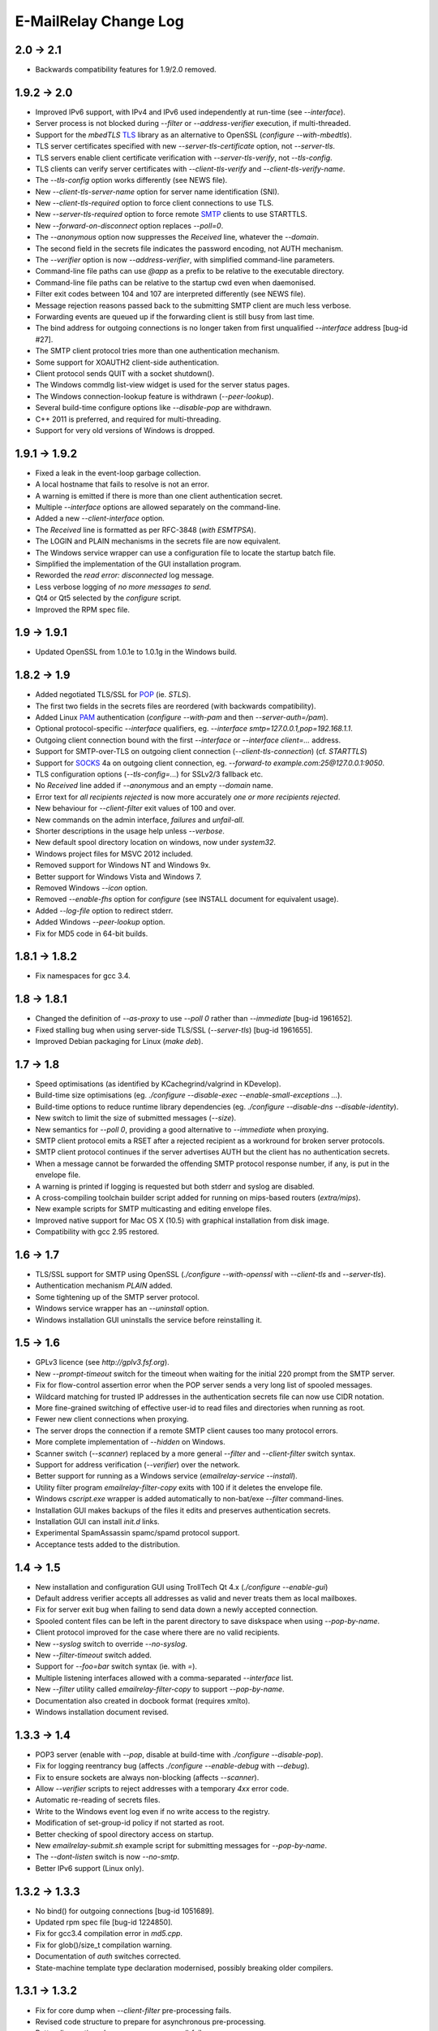 **********************
E-MailRelay Change Log
**********************

2.0 -> 2.1
==========

* Backwards compatibility features for 1.9/2.0 removed.

1.9.2 -> 2.0
============

* Improved IPv6 support, with IPv4 and IPv6 used independently at run-time (see *--interface*).
* Server process is not blocked during *--filter* or *--address-verifier* execution, if multi-threaded.
* Support for the *mbedTLS* TLS_ library as an alternative to OpenSSL (\ *configure --with-mbedtls*\ ).
* TLS server certificates specified with new *--server-tls-certificate* option, not *--server-tls*.
* TLS servers enable client certificate verification with *--server-tls-verify*, not *--tls-config*.
* TLS clients can verify server certificates with *--client-tls-verify* and *--client-tls-verify-name*.
* The *--tls-config* option works differently (see NEWS file).
* New *--client-tls-server-name* option for server name identification (SNI).
* New *--client-tls-required* option to force client connections to use TLS.
* New *--server-tls-required* option to force remote SMTP_ clients to use STARTTLS.
* New *--forward-on-disconnect* option replaces *--poll=0*.
* The *--anonymous* option now suppresses the *Received* line, whatever the *--domain*.
* The second field in the secrets file indicates the password encoding, not AUTH mechanism.
* The *--verifier* option is now *--address-verifier*, with simplified command-line parameters.
* Command-line file paths can use *@app* as a prefix to be relative to the executable directory.
* Command-line file paths can be relative to the startup cwd even when daemonised.
* Filter exit codes between 104 and 107 are interpreted differently (see NEWS file).
* Message rejection reasons passed back to the submitting SMTP client are much less verbose.
* Forwarding events are queued up if the forwarding client is still busy from last time.
* The bind address for outgoing connections is no longer taken from first unqualified *--interface* address [bug-id #27].
* The SMTP client protocol tries more than one authentication mechanism.
* Some support for XOAUTH2 client-side authentication.
* Client protocol sends QUIT with a socket shutdown().
* The Windows commdlg list-view widget is used for the server status pages.
* The Windows connection-lookup feature is withdrawn (\ *--peer-lookup*\ ).
* Several build-time configure options like *--disable-pop* are withdrawn.
* C++ 2011 is preferred, and required for multi-threading.
* Support for very old versions of Windows is dropped.

1.9.1 -> 1.9.2
==============

* Fixed a leak in the event-loop garbage collection.
* A local hostname that fails to resolve is not an error.
* A warning is emitted if there is more than one client authentication secret.
* Multiple *--interface* options are allowed separately on the command-line.
* Added a new *--client-interface* option.
* The *Received* line is formatted as per RFC-3848 (\ *with ESMTPSA*\ ).
* The LOGIN and PLAIN mechanisms in the secrets file are now equivalent.
* The Windows service wrapper can use a configuration file to locate the startup batch file.
* Simplified the implementation of the GUI installation program.
* Reworded the *read error: disconnected* log message.
* Less verbose logging of *no more messages to send*.
* Qt4 or Qt5 selected by the *configure* script.
* Improved the RPM spec file.

1.9 -> 1.9.1
============

* Updated OpenSSL from 1.0.1e to 1.0.1g in the Windows build.

1.8.2 -> 1.9
============

* Added negotiated TLS/SSL for POP_ (ie. *STLS*).
* The first two fields in the secrets files are reordered (with backwards compatibility).
* Added Linux PAM_ authentication (*configure --with-pam* and then *--server-auth=/pam*).
* Optional protocol-specific *--interface* qualifiers, eg. *--interface smtp=127.0.0.1,pop=192.168.1.1*.
* Outgoing client connection bound with the first *--interface* or *--interface client=...* address.
* Support for SMTP-over-TLS on outgoing client connection (\ *--client-tls-connection*\ ) (cf. *STARTTLS*)
* Support for SOCKS_ 4a on outgoing client connection, eg. *--forward-to example.com:25@127.0.0.1:9050*.
* TLS configuration options (\ *--tls-config=...*\ ) for SSLv2/3 fallback etc.
* No *Received* line added if *--anonymous* and an empty *--domain* name.
* Error text for *all recipients rejected* is now more accurately *one or more recipients rejected*.
* New behaviour for *--client-filter* exit values of 100 and over.
* New commands on the admin interface, *failures* and *unfail-all*.
* Shorter descriptions in the usage help unless *--verbose*.
* New default spool directory location on windows, now under *system32*.
* Windows project files for MSVC 2012 included.
* Removed support for Windows NT and Windows 9x.
* Better support for Windows Vista and Windows 7.
* Removed Windows *--icon* option.
* Removed *--enable-fhs* option for *configure* (see INSTALL document for equivalent usage).
* Added *--log-file* option to redirect stderr.
* Added Windows *--peer-lookup* option.
* Fix for MD5 code in 64-bit builds.

1.8.1 -> 1.8.2
==============

* Fix namespaces for gcc 3.4.

1.8 -> 1.8.1
============

* Changed the definition of *--as-proxy* to use *--poll 0* rather than *--immediate* [bug-id 1961652].
* Fixed stalling bug when using server-side TLS/SSL (\ *--server-tls*\ ) [bug-id 1961655].
* Improved Debian packaging for Linux (\ *make deb*\ ).

1.7 -> 1.8
==========

* Speed optimisations (as identified by KCachegrind/valgrind in KDevelop).
* Build-time size optimisations (eg. *./configure --disable-exec --enable-small-exceptions ...*).
* Build-time options to reduce runtime library dependencies (eg. *./configure --disable-dns --disable-identity*).
* New switch to limit the size of submitted messages (\ *--size*\ ).
* New semantics for *--poll 0*, providing a good alternative to *--immediate* when proxying.
* SMTP client protocol emits a RSET after a rejected recipient as a workround for broken server protocols.
* SMTP client protocol continues if the server advertises AUTH but the client has no authentication secrets.
* When a message cannot be forwarded the offending SMTP protocol response number, if any, is put in the envelope file.
* A warning is printed if logging is requested but both stderr and syslog are disabled.
* A cross-compiling toolchain builder script added for running on mips-based routers (\ *extra/mips*\ ).
* New example scripts for SMTP multicasting and editing envelope files.
* Improved native support for Mac OS X (10.5) with graphical installation from disk image.
* Compatibility with gcc 2.95 restored.

1.6 -> 1.7
==========

* TLS/SSL support for SMTP using OpenSSL (*./configure --with-openssl* with *--client-tls* and *--server-tls*).
* Authentication mechanism *PLAIN* added.
* Some tightening up of the SMTP server protocol.
* Windows service wrapper has an *--uninstall* option.
* Windows installation GUI uninstalls the service before reinstalling it.

1.5 -> 1.6
==========

* GPLv3 licence (see *http://gplv3.fsf.org*).
* New *--prompt-timeout* switch for the timeout when waiting for the initial 220 prompt from the SMTP server.
* Fix for flow-control assertion error when the POP server sends a very long list of spooled messages.
* Wildcard matching for trusted IP addresses in the authentication secrets file can now use CIDR notation.
* More fine-grained switching of effective user-id to read files and directories when running as root.
* Fewer new client connections when proxying.
* The server drops the connection if a remote SMTP client causes too many protocol errors.
* More complete implementation of *--hidden* on Windows.
* Scanner switch (\ *--scanner*\ ) replaced by a more general *--filter* and *--client-filter* switch syntax.
* Support for address verification (\ *--verifier*\ ) over the network.
* Better support for running as a Windows service (\ *emailrelay-service --install*\ ).
* Utility filter program *emailrelay-filter-copy* exits with 100 if it deletes the envelope file.
* Windows *cscript.exe* wrapper is added automatically to non-bat/exe *--filter* command-lines.
* Installation GUI makes backups of the files it edits and preserves authentication secrets.
* Installation GUI can install *init.d* links.
* Experimental SpamAssassin spamc/spamd protocol support.
* Acceptance tests added to the distribution.

1.4 -> 1.5
==========

* New installation and configuration GUI using TrollTech Qt 4.x (\ *./configure --enable-gui*\ )
* Default address verifier accepts all addresses as valid and never treats them as local mailboxes.
* Fix for server exit bug when failing to send data down a newly accepted connection.
* Spooled content files can be left in the parent directory to save diskspace when using *--pop-by-name*.
* Client protocol improved for the case where there are no valid recipients.
* New *--syslog* switch to override *--no-syslog*.
* New *--filter-timeout* switch added.
* Support for *--foo=bar* switch syntax (ie. with *=*).
* Multiple listening interfaces allowed with a comma-separated *--interface* list.
* New *--filter* utility called *emailrelay-filter-copy* to support *--pop-by-name*.
* Documentation also created in docbook format (requires xmlto).
* Windows installation document revised.

1.3.3 -> 1.4
============

* POP3 server (enable with *--pop*, disable at build-time with *./configure --disable-pop*).
* Fix for logging reentrancy bug (affects *./configure --enable-debug* with *--debug*).
* Fix to ensure sockets are always non-blocking (affects *--scanner*).
* Allow *--verifier* scripts to reject addresses with a temporary *4xx* error code.
* Automatic re-reading of secrets files.
* Write to the Windows event log even if no write access to the registry.
* Modification of set-group-id policy if not started as root.
* Better checking of spool directory access on startup.
* New *emailrelay-submit.sh* example script for submitting messages for *--pop-by-name*.
* The *--dont-listen* switch is now *--no-smtp*.
* Better IPv6 support (Linux only).

1.3.2 -> 1.3.3
==============

* No bind() for outgoing connections [bug-id 1051689].
* Updated rpm spec file [bug-id 1224850].
* Fix for gcc3.4 compilation error in *md5.cpp*.
* Fix for glob()/size_t compilation warning.
* Documentation of *auth* switches corrected.
* State-machine template type declaration modernised, possibly breaking older compilers.

1.3.1 -> 1.3.2
==============

* Fix for core dump when *--client-filter* pre-processing fails.
* Revised code structure to prepare for asynchronous pre-processing.
* Better diagnostics when pre-processor exec() fails.
* Better cleanup of empty and orphaned files.

1.3 -> 1.3.1
============

* Windows resource leak from CreateProcess() fixed.
* Windows dialog box double-close fix.
* Some documentation for the *--scanner* switch.
* New usage patterns section in the user guide.

1.2 -> 1.3
==========

* Client protocol waits for a greeting from the server on startup [bug-id 842156].
* Fix for incorrect backslash normalisation on *--verifier* command-lines containing spaces [bug-id 890646].
* Verifier programs can now summarily abort a connection using an exit value of 100.
* New *--anonymous* switch that reduces information leakage to the SMTP client and disables *VRFY*.
* Better validation of *MAIL-FROM* and *RCPT-TO* formatting.
* Rewrite of low-level MD5 code.
* Performance tuning.
* Template *emailrelay.conf* gets installed in */etc*.
* New switches for the *configure* script.
* More JavaScript example scripts.

1.1.2 -> 1.2
============

* The *--filter* and *--verifier* arguments interpreted as command-lines; spaces in executable paths now need escaping.
* The *--interface* switch applies to outgoing connections too.
* New *--client-filter* switch to do synchronous message processing before sending.
* Keeps authentication after a *rset* command.
* Fix for dangling reference bug, seen after *quit* command on Windows.
* JavaScript examples in the documentation.

1.1.1 -> 1.1.2
==============

* Earlier check for un-bindable ports on startup, and later fork()ing [bug-id 776972].
* Resolved the file-descriptor kludge for *--verifier* on Windows.
* Less strict about failing eight bit messages sent to servers with no *8BITMIME* extension.
* Supplementary group memberships revoked at startup if root or suid.
* Pre-processor (\ *--filter*\ ) program's standard output searched for a failure reason string.
* Undocumented *--scanner* switch added for asynchronous processing by a separate network server.

1.1.0 -> 1.1.1
==============

* Restored the fix for building with gcc2.96.
* Support for MinGW builds on Windows.
* More reasonable size of the *--help --verbose* message box on Windows.
* Windows *--icon* switch changed from *-i* to *-c* to avoid conflicting with *--interface*.
* Shows *next server address* correctly in the configuration report when using *--forward-to*.
* Fix for *make install* when *man2html* is not available.
* Updated init script.

1.0.2 -> 1.1.0
==============

* In proxy mode unexpected client-side disconnects and timeouts do not leave *.bad* files [see also bug-id 659039].
* By default proxy mode does not interpret addresses for local delivery (\ *--postmaster*\ ).
* Polling option added (\ *--poll*\ ) to rescan the spool directory periodically.
* New special exit code (103) for the pre-processor to trigger immediate polling; 100 to 107 now reserved.
* Orphaned zero-length content files are deleted properly if the server-side dialogue is cut short.
* The *--interface* switch applies to the *--admin* interface too.
* Improved internal event architecture using slot/signal design pattern, and fewer singleton classes.
* Event notification available through the administration interface.
* New *--hidden* switch for Windows.
* Syslog output includes process-id.
* Support for Sun WorkShop 5.0 added.
* Documentation overhaul.

1.0.0 -> 1.0.2
==============

* Support for trusted IP addresses, allowing certain clients to avoid authentication.
* Address verifier interface extended to include authentication information.
* New public mail relay section added to the user guide.
* Example verifier scripts etc. added to the reference guide.

1.0.0 -> 1.0.1
==============

* In proxy mode unexpected client-side disconnects and timeouts result in *.bad* files [bug-id 659039].
* Require successful *AUTH* before *MAIL FROM* when using *--server-auth*.
* Better word-wrap on *--help* output.
* Use of RedHat's *functions* code, and support for *chkconfig*, added to the *init.d* script.
* Builds with gcc3.2 (1.0.0-pl5).
* Fix for files left as *busy* after a connection failure in proxy mode [bug-id 631032] (1.0.0-pl3/4/5).
* Trivial documentation fixes (1.0.0-pl3).
* Fix for the double-dot escape bug in the client protocol [bug-id 611624] (1.0.0-pl2).
* Fix build when using gcc2.96 rather than gcc2.95 (1.0.0-pl1).
* Fix default spool directory in example scripts (1.0.0-pl1).

0.9.9 -> 1.0.0
==============

* Briefer *--help* output; works with *--verbose*.
* Option to listen on a specific network interface (\ *--interface*\ ).
* Option for an external address verifier program (\ *--verifier*\ ).
* Some Linux Standard Base stuff added to the *init.d* script.
* Pid files world-readable and deleted on abnormal termination.
* Compiles with gcc 3.0 and intel 6.0.
* Autoconf tweak for MacOS X.
* Corrected the *Received:* typo [bug-id 572236].
* EHLO response parsing is now case-insensitive [bug-id 561522].
* Fewer missing-secrets warnings [bug-id 564987].

0.9.8 -> 0.9.9
==============

* More flexible logging options (*--verbose* and *--debug* work better).
* File Hierarchy Standard (FHS_) option for *configure* (\ *--enable-fhs*\ ).
* FHS-compatible RPMs.
* Spool files writeable by pre-processor when server started as root.
* Default directories in executables and scripts come from *configure*.
* The *init.d* script is renamed *emailrelay* (was *emailrelay.sh*).
* Man pages are gzipped when installed.
* Fix for access violation under Windows NT when client disconnects.
* Use of event log when compiled on Windows NT.
* Fix for info-after-flush bug when using the administration interface. [rc2]
* New *resubmit* script. [rc2]
* Submit utility works under Windows. [rc2]
* Improved Windows project files. [rc2]

0.9.7 -> 0.9.8
==============

* Fix for running pre-processor (\ *--filter*\ ) as root.
* Ignore bogus *AUTH=LOGIN* lines in EHLO response.
* Submit utility improved to work with mutt.
* Installation of submit man page.

0.9.6 -> 0.9.7
==============

* CRAM-MD5 authentication mechanism added.
* Revoke root permissions at start up, and reclaim them when needed.
* Allow mail pre-processing (\ *--filter*\ ) when started as root.
* Domain-override switch (\ *--domain*\ ) added.
* Non-privileged user switch (\ *--user*\ ) added.
* Better handling of NarrowPipe exception (ie. 8-bit message to 7-bit server).
* Allow null return path in MAIL-FROM.
* Reject recipients which look like *<user>@localhost* (as used by fetchmail for local delivery).
* Treat recipients which look like *postmaster@localhost* or *postmaster@<fqdn>* as local postmaster.
* Optional timestamps on log output (\ *--log-time*\ ).
* Fix EHLO to HELO fallback for 501/502 responses in client protocol.
* Submission utility *emailrelay-submit* added.
* HTML4.0 compliant HTML documentation, using CSS.

0.9.5 -> 0.9.6
==============

* SMTP AUTHentication extension -- LOGIN mechanism only.
* Client-side protocol timeout.
* Client-side connection timeout.
* Preprocessor can cancel further message processing.
* Client's IP address recorded in envelope files.
* Multiple hard-coded listening addresses supported at compile-time.
* Fix for automatic reopening of stderr stream.

0.9.4 -> 0.9.5
==============
Windows fixes and improvements...

* system-tray + dialog-box user interface
* fix for dropped connections
* fix for content file deletion
* fix for directory iterator

0.9.3 -> 0.9.4
==============

* Fixed memory leak when no *--log* switch.
* Windows build is more *gui* and less *command-line*.
* *Info* command added to the administration interface.
* Doxygen files removed from binary RPM.

0.9.2 -> 0.9.3
==============

* Proxy mode (*--immediate* and *--as-proxy*).
* Message pre-processing (\ *--filter*\ ).
* Message store classes better separated using abstract interfaces.
* Improved notification script, with MIME encoding.
* Builds with old 2.91 version of gcc.

0.9.1 -> 0.9.2
==============

* Better autoconf detection.
* Workround for FreeBSD uname() feature.
* Added missing *.sh_* files to the distribution.
* Fixed a benign directory iterator bug.
* Use of gcc's *exception* header.

0.9 -> 0.9.1
============

* Improved documentation from doxygen.
* More complete use of namespaces.
* Experimental compile-time support for IPv6.


.. _FHS: https://wiki.linuxfoundation.org/lsb/fhs
.. _PAM: https://en.wikipedia.org/wiki/Linux_PAM
.. _POP: https://en.wikipedia.org/wiki/Post_Office_Protocol
.. _SMTP: https://en.wikipedia.org/wiki/Simple_Mail_Transfer_Protocol
.. _SOCKS: https://en.wikipedia.org/wiki/SOCKS
.. _TLS: https://en.wikipedia.org/wiki/Transport_Layer_Security

